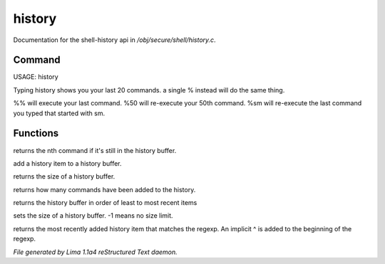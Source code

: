 history
********

Documentation for the shell-history api in */obj/secure/shell/history.c*.

Command
=======

USAGE:  history

Typing history shows you your last 20 commands.  a single % instead
will do the same thing.

%% 	will execute your last command.
%50 	will re-execute your 50th command.
%sm 	will re-execute the last command you typed that started with sm.


Functions
=========
.. c:function:: nomask protected mixed get_nth_item(int n)

returns the nth command if it's still in the history buffer.


.. c:function:: void add_history_item(string item)

add a history item to a history buffer.


.. c:function:: int get_buffer_size()

returns the size of a history buffer.


.. c:function:: int get_command_number()

returns how many commands have been added to the history.


.. c:function:: string *get_ordered_history()

returns the history buffer in order of least to most recent items


.. c:function:: int set_history_buffer_size(int s)

sets the size of a history buffer.  -1 means no size limit.


.. c:function:: int pattern_history_match(string rgx)

returns the most recently added history item that matches
the regexp.  An implicit ^ is added to the beginning of the regexp.



*File generated by Lima 1.1a4 reStructured Text daemon.*
